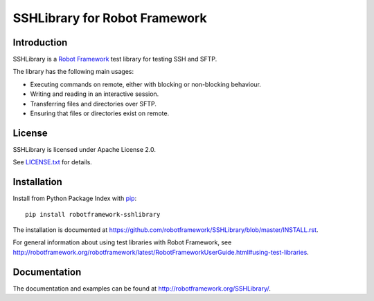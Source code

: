 SSHLibrary for Robot Framework
==============================

Introduction
------------

SSHLibrary is a `Robot Framework <http://robotframework.org>`__  test library for
testing SSH and SFTP.

The library has the following main usages:

- Executing commands on remote, either with blocking or non-blocking behaviour.
- Writing and reading in an interactive session.
- Transferring files and directories over SFTP.
- Ensuring that files or directories exist on remote.


License
-------

SSHLibrary is licensed under Apache License 2.0.

See `LICENSE.txt <https://github.com/robotframework/SSHLibrary/blob/master/LICENSE.txt>`__ for details.


Installation
------------

Install from Python Package Index with `pip <http://pip-installer.org>`__:: 

    pip install robotframework-sshlibrary

The installation is documented at
https://github.com/robotframework/SSHLibrary/blob/master/INSTALL.rst.

For general information about using test libraries with Robot Framework, see
http://robotframework.org/robotframework/latest/RobotFrameworkUserGuide.html#using-test-libraries.


Documentation
-------------

The documentation and examples can be found at http://robotframework.org/SSHLibrary/.

